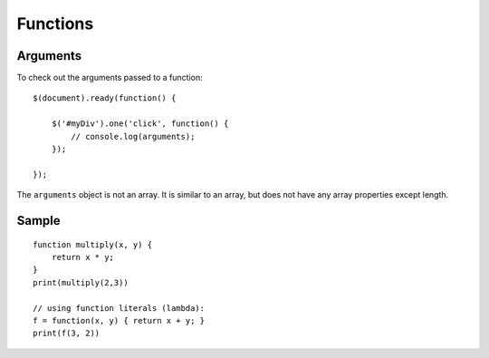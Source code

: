 Functions
*********

Arguments
=========

To check out the arguments passed to a function:

::

  $(document).ready(function() {

      $('#myDiv').one('click', function() {
          // console.log(arguments);
      });

  });

The ``arguments`` object is not an array.  It is similar to an array, but does
not have any array properties except length.

Sample
======

::

  function multiply(x, y) {
      return x * y;
  }
  print(multiply(2,3))

  // using function literals (lambda):
  f = function(x, y) { return x + y; }
  print(f(3, 2))
